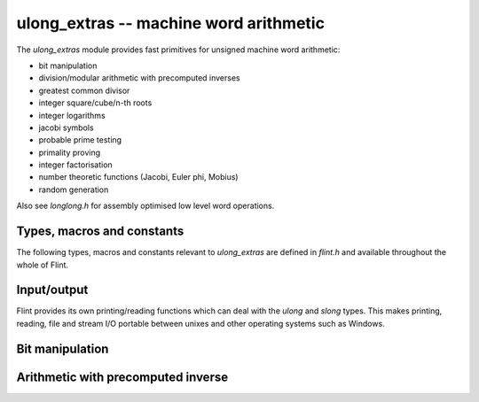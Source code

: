 .. _ulong_extras:

**ulong_extras** -- machine word arithmetic
:::::::::::::::::::::::::::::::::::::::::::

The *ulong_extras* module provides fast primitives for unsigned machine word
arithmetic:

- bit manipulation
- division/modular arithmetic with precomputed inverses
- greatest common divisor
- integer square/cube/n-th roots
- integer logarithms
- jacobi symbols
- probable prime testing
- primality proving
- integer factorisation
- number theoretic functions (Jacobi, Euler phi, Mobius)
- random generation

Also see *longlong.h* for assembly optimised low level word operations.

Types, macros and constants
---------------------------

The following types, macros and constants relevant to *ulong_extras* are
defined in *flint.h* and available throughout the whole of Flint.

.. type:: ulong

    This is the basic type that *ulong_extras* functions operate on. It is
    defined to be the same as GMP's *mp_limb_t*, which is to say a 32 or 64 bit
    unsigned integer depending on the ABI of the machine. It's usually
    implemented as either an *unsigned long* or *unsigned long long*.

    This type is intended as a portable replacement for *unsigned long* which
    is not portable, especially to Windows and MIPS.

.. type:: slong

    As per *ulong*, but signed. This type is more often used for loop counters
    and lengths of arrays than for arithmetic. It is defined to be the same as
    GMP's *mp_limb_signed_t* and is usually implemented as either a *long* or
    *long long*.

    This type is intended as a portable replacement for *long* which is not
    portable, especially to Windows and MIPS.

.. macro:: UWORD_MAX

    The largest integer able to be stored in a *ulong*. Usually either
    `2^{32} - 1` or `2^{64} - 1`.

.. macro:: UWORD_MIN

    The smallest integer able to be stored in a *ulong*. Usually `0`.

.. macro:: WORD_MAX

    The largest integer able to be stored in an *slong*. Usually either
    `2^{31} - 1` or `2^{63} - 1`.

.. macro:: WORD_MIN

    The smallest integer able to be stored in an *slong*. Usually either
    `-2^{31}` or `-2^{63}`.

Input/output
------------

Flint provides its own printing/reading functions which can deal with the
*ulong* and *slong* types. This makes printing, reading, file and stream
I/O portable between unixes and other operating systems such as Windows.

.. function:: int flint_printf(char * fmt, ...)

    As per the standard C *printf* function, but supports the following
    additional format specifiers:

    - *%wd* : print an *slong* in decimal format
    - *%wu* : print a *ulong* in decimal format
    - *%wx* : print a *ulong* in hexadecimal format
    - *%\*wd* : print an *slong*, space padded in a field of the given width

    Returns the number of characters printed.

.. function:: int flint_sprintf(char * str, const char * fmt, ...)

    As per the standard C *sprintf* function, but with the additional format
    specifiers provided by *flint_printf*.

    Returns the number of characters printed.

.. function:: int flint_fprintf(FILE * stream, const char * fmt, ...)

    As per the standard C *fprintf* function, but with the additional format
    specifiers provided by *flint_printf*.

    Returns the number of characters printed.

.. function:: int flint_scanf(const char * fmt, ...)

    As per the standard C *scanf* function, but supports the following
    additional format specifiers:

    - *%wd* : read an *slong* in decimal format
    - *%wu* : read a *ulong* in decimal format
    - *%wx* : read a *ulong* in hexadecimal format

    Returns the number of items in the argument list successfully filled.

.. function:: int flint_sscanf(const char * str, const char * fmt, ...)

    As per the standard C *sscanf* function, but supports the additional format
    specifiers provided by *flint_scanf*.

    Returns the number of items in the argument list successfully filled.

.. function:: int flint_fscanf(FILE * stream, const char * fmt, ...)

    As per the standard C *fscanf* function, but supports the additional format
    specifiers provided by *flint_scanf*.

    Returns the number of items in the argument list successfully filled.

Bit manipulation
----------------

.. function:: ulong n_revbin(ulong n, ulong b)

    Considering `n` to be a binary number with `b` bits, return the number with
    the reverse binary bit representation. For example *n_revbin(3, 4)*
    would consider `3` as the `4` bit binary number `0011`, which it would
    reverse to give the return value of `12`, with binary representation `1100`.

    **Conditions:** We require `b \leq` *FLINT_BITS*. Only the lower `b` bits of
    `n` are read and the remaining bits can be arbitrary.

    **Algorithm:** If `b \leq 8` we swap the bits in the least significant byte
    using a lookup table, then shift to the required number of bits, otherwise
    we swap all bits in the word and then shift to the required number of bits.

    To swap all the bits in a word we mask and swap alternate bits, then
    alternate pairs of bits, then alternate nibbles and finally swap all bytes
    in the word using the *byte_swap* macro from *longlong.h*.

Arithmetic with precomputed inverse
-----------------------------------

.. function:: ulong n_preinvert_limb(ulong n)

    Return a Moller-Granlund precomputed inverse of the word `n`.

    **Conditions:** We require `n > 0`.

    **Algorithm:** This function normalises `n` (shifts it so that its most
    significant bit is set) and then computes the precomputed inverse
    `(\beta^2 - 1)/n - \beta` where `\beta = 2^w` with `w =` *FLINT_BITS*,
    using the *invert_limb* macro from longlong.h.

    For details of the precomputed inverse see [MolGra2011]_. 

.. function:: ulong n_div2_preinv(ulong a, ulong n, ulong ninv)

    Return the Euclidean quotient of `a` by `n` given a precomputed inverse
    *ninv* provided by *n_preinvert_limb*.

    **Conditions:** We require `n > 0`.

    **Algorithm:** Both `a` and `n` are shifted left by the same number of
    bits `b` so that `n` is normalised. In general `a` now occupies two limbs.
    We then compute the quotient using Algorithm 4 of [MolGra2011]_.

.. function:: ulong n_mod2_preinv(ulong a, ulong n, ulong ninv)

    Return the Euclidean remainder of `a` divided by `n` given a precomputed
    inverse *ninv* provided by *n_preinvert_limb*.

    **Conditions:** We require `n > 0`.

    **Algorithm:** Both `a` and `n` are shifted left by the same number of
    bits `b` so that `n` is normalised. In general `a` now occupies two limbs.
    We then reduce `a` modulo `n` using Algorithm 4 of [MolGra2011]_.
    Finally the resulting remainder is shifted right by `b` bits.

.. function:: ulong n_divrem2_preinv(ulong * q, ulong a, ulong n, ulong ninv)

    Return the Euclidean remainder and set `q` to the Euclidean quotient of `a`
    by `n`, given a precomputed inverse *ninv* provided by *n_preinvert_limb*.

    **Conditions:** We require `n > 0`.

    **Algorithm:** Both `a` and `n` are shifted left by the same number of
    bits `b` so that `n` is normalised. In general `a` now occupies two limbs.
    We then reduce `a` modulo `n` using Algorithm 4 of [MolGra2011]_.
    Finally the resulting remainder is shifted right by `b` bits.

.. function:: ulong n_ll_mod_preinv(ulong a1, ulong a0, ulong n, ulong ninv)

    Given a two word input `a = \langle a_1, a_0 \rangle`, return the
    remainder upon division of `a` by `n`, given a precomputed inverse *ninv*
    provided by *n_preinvert_limb*.

    This function is useful for delayed reduction and reduction of products
    that have accumulated in no more than two words.

    **Conditions:** We require `n > 0`.

    **Algorithm:** If the word `a_1` is not reduced modulo `n` we reduce it
    as per *n_mod2_preinv*. The remainder of `a` divided by `n` is then
    computed using Algorithm 4 of [MolGra2011]_.

.. function:: ulong n_lll_mod_preinv(ulong a2, ulong a1, ulong a0, ulong n, ulong ninv)

    Given a three word input `a = \langle a_2, a_1, a_0 \rangle`, return the
    remainder upon division of `a` by `n`, given a precomputed inverse *ninv*
    provided by *n_preinvert_limb*.

    This function is useful for delayed reduction and reduction of products
    that have accumulated in three words.

    **Conditions:** We require `n > 0` and `a_2 < n`.

    **Algorithm:** As the word `a_2` is reduced modulo `n` we reduce
    `\langle a_2, a_1 \rangle` modulo `n`. Now as `a_2` is reduced modulo `n`
    we reduce `\langle a_1, a_0 \rangle` modulo `n`. The remainders modulo `n`
    are computed using Algorithm 4 of [MolGra2011]_.
